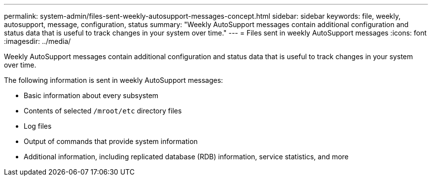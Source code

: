 ---
permalink: system-admin/files-sent-weekly-autosupport-messages-concept.html
sidebar: sidebar
keywords: file, weekly, autosupport, message, configuration, status
summary: "Weekly AutoSupport messages contain additional configuration and status data that is useful to track changes in your system over time."
---
= Files sent in weekly AutoSupport messages
:icons: font
:imagesdir: ../media/

[.lead]
Weekly AutoSupport messages contain additional configuration and status data that is useful to track changes in your system over time.

The following information is sent in weekly AutoSupport messages:

* Basic information about every subsystem
* Contents of selected `/mroot/etc` directory files
* Log files
* Output of commands that provide system information
* Additional information, including replicated database (RDB) information, service statistics, and more
